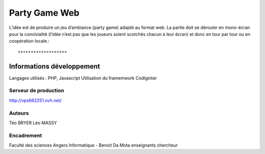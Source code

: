 ###################
Party Game Web
###################

L’idée est de produire un jeu d’ambiance (party game) adapté au format web. La
partie doit se dérouler en mono-écran pour la convivialité (l’idée n’est pas que les
joueurs soient scotchés chacun à leur écran) et donc en tour par tour ou en
coopération locale.::

*******************
Informations développement
*******************
Langages utilisés : PHP, Javascript
Utilisation du framemwork CodIgniter

**************************
Serveur de production
**************************

http://vps662251.ovh.net/

*******************
Auteurs
*******************
Téo BRYER
Léo MASSY


***************
Encadrement 
***************
Faculté des sciences Angers Informatique - 
Benoit Da Mota enseignants chercheur


